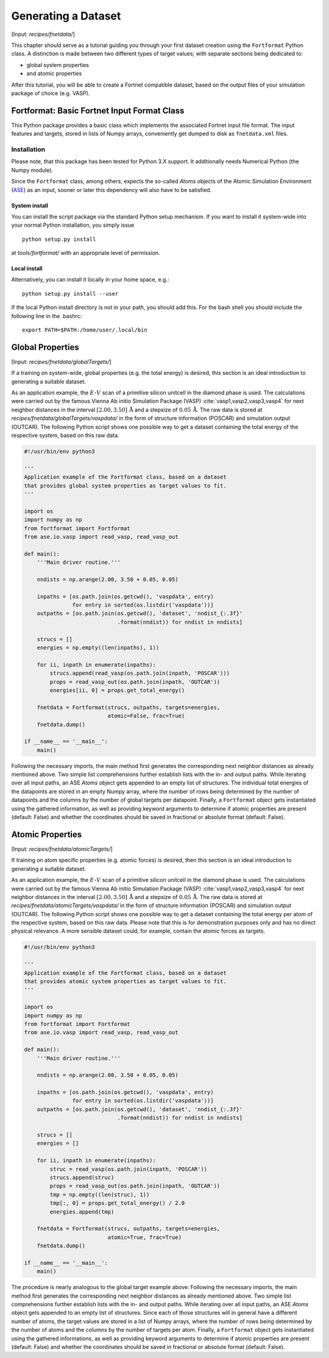 .. _sec-fnetdata:
.. highlight:: none

####################
Generating a Dataset
####################

[Input: `recipes/fnetdata/`]

This chapter should serve as a tutorial guiding you through your first dataset
creation using the ``Fortformat`` Python class. A distinction is made between
two different types of target values; with separate sections being dedicated to:

* global system properties
* and atomic properties

After this tutorial, you will be able to create a Fortnet compatible dataset,
based on the output files of your simulation package of choice (e.g. VASP).


********************************************
Fortformat: Basic Fortnet Input Format Class
********************************************

This Python package provides a basic class which implements the associated
Fortnet input file format. The input features and targets, stored in lists
of Numpy arrays, conveniently get dumped to disk as ``fnetdata.xml`` files.


Installation
============

Please note, that this package has been tested for Python 3.X support. It
additionally needs Numerical Python (the Numpy module).

Since the ``Fortformat`` class, among others, expects the so-called `Atoms`
objects of the Atomic Simulation Environment
(`ASE <https://wiki.fysik.dtu.dk/ase/>`_) as an input, sooner or later this
dependency will also have to be satisfied.


System install
--------------

You can install the script package via the standard Python setup mechanism. If
you want to install it system-wide into your normal Python installation, you
simply issue
::

  python setup.py install

at `tools/fortformat/` with an appropriate level of permission.

Local install
-------------

Alternatively, you can install it locally in your home space, e.g.::

  python setup.py install --user

If the local Python install directory is not in your path, you should add this.
For the bash shell you should include the following line in the .bashrc::

  export PATH=$PATH:/home/user/.local/bin


*****************
Global Properties
*****************

[Input: `recipes/fnetdata/globalTargets/`]

If a training on system-wide, global properties (e.g. the total energy) is
desired, this section is an ideal introduction to generating a suitable dataset.

As an application example, the :math:`E`-:math:`V` scan of a primitive silicon
unitcell in the diamond phase is used. The calculations were carried out by the
famous Vienna Ab initio Simulation Package (VASP)
:cite:`vasp1,vasp2,vasp3,vasp4` for next neighbor distances in the interval
:math:`[2.00,3.50]\,\mathrm{Å}` and a stepsize of :math:`0.05\,\mathrm{Å}`. The
raw data is stored at `recipes/fnetdata/globalTargets/vaspdata/` in the form of
structure information (POSCAR) and simulation output (OUTCAR). The following
Python script shows one possible way to get a dataset containing the total
energy of the respective system, based on this raw data.
 
.. code-block:: python

  #!/usr/bin/env python3

  '''
  Application example of the Fortformat class, based on a dataset
  that provides global system properties as target values to fit.
  '''

  import os
  import numpy as np
  from fortformat import Fortformat
  from ase.io.vasp import read_vasp, read_vasp_out

  def main():
      '''Main driver routine.'''

      nndists = np.arange(2.00, 3.50 + 0.05, 0.05)

      inpaths = [os.path.join(os.getcwd(), 'vaspdata', entry)
		 for entry in sorted(os.listdir('vaspdata'))]
      outpaths = [os.path.join(os.getcwd(), 'dataset', 'nndist_{:.3f}'
			       .format(nndist)) for nndist in nndists]

      strucs = []
      energies = np.empty((len(inpaths), 1))

      for ii, inpath in enumerate(inpaths):
	  strucs.append(read_vasp(os.path.join(inpath, 'POSCAR')))
	  props = read_vasp_out(os.path.join(inpath, 'OUTCAR'))
	  energies[ii, 0] = props.get_total_energy()

      fnetdata = Fortformat(strucs, outpaths, targets=energies,
                            atomic=False, frac=True)
      fnetdata.dump()

  if __name__ == '__main__':
      main()

Following the necessary imports, the main method first generates the
corresponding next neighbor distances as already mentioned above. Two simple
list comprehensions further establish lists with the in- and output paths. While
iterating over all input paths, an ASE `Atoms` object gets appended to an empty
list of structures. The individual total energies of the datapoints are stored
in an empty Numpy array, where the number of rows being determined by the number
of datapoints and the columns by the number of global targets per datapoint.
Finally, a ``Fortformat`` object gets instantiated using the gathered
information, as well as providing keyword arguments to determine if atomic
properties are present (default: False) and whether the coordinates should be
saved in fractional or absolute format (default: False).


*****************
Atomic Properties
*****************

[Input: `recipes/fnetdata/atomicTargets/`]

If training on atom specific properties (e.g. atomic forces) is desired, then
this section is an ideal introduction to generating a suitable dataset.

As an application example, the :math:`E`-:math:`V` scan of a primitive silicon
unitcell in the diamond phase is used. The calculations were carried out by the
famous Vienna Ab initio Simulation Package (VASP)
:cite:`vasp1,vasp2,vasp3,vasp4` for next neighbor distances in the interval
:math:`[2.00,3.50]\,\mathrm{Å}` and a stepsize of :math:`0.05\,\mathrm{Å}`. The
raw data is stored at `recipes/fnetdata/atomicTargets/vaspdata/` in the form of
structure information (POSCAR) and simulation output (OUTCAR). The following
Python script shows one possible way to get a dataset containing the total
energy per atom of the respective system, based on this raw data. Please note
that this is for demonstration purposes only and has no direct physical
relevance. A more sensible dataset could, for example, contain the atomic forces
as targets.

.. code-block:: python

  #!/usr/bin/env python3

  '''
  Application example of the Fortformat class, based on a dataset
  that provides atomic system properties as target values to fit.
  '''

  import os
  import numpy as np
  from fortformat import Fortformat
  from ase.io.vasp import read_vasp, read_vasp_out

  def main():
      '''Main driver routine.'''

      nndists = np.arange(2.00, 3.50 + 0.05, 0.05)

      inpaths = [os.path.join(os.getcwd(), 'vaspdata', entry)
		 for entry in sorted(os.listdir('vaspdata'))]
      outpaths = [os.path.join(os.getcwd(), 'dataset', 'nndist_{:.3f}'
			       .format(nndist)) for nndist in nndists]

      strucs = []
      energies = []

      for ii, inpath in enumerate(inpaths):
          struc = read_vasp(os.path.join(inpath, 'POSCAR'))
          strucs.append(struc)
	  props = read_vasp_out(os.path.join(inpath, 'OUTCAR'))
	  tmp = np.empty((len(struc), 1))
	  tmp[:, 0] = props.get_total_energy() / 2.0
	  energies.append(tmp)

      fnetdata = Fortformat(strucs, outpaths, targets=energies,
                            atomic=True, frac=True)
      fnetdata.dump()

  if __name__ == '__main__':
      main()

The procedure is nearly analogous to the global target example above: Following
the necessary imports, the main method first generates the corresponding next
neighbor distances as already mentioned above. Two simple list comprehensions
further establish lists with the in- and output paths. While iterating over all
input paths, an ASE `Atoms` object gets appended to an empty list of structures.
Since each of those structures will in general have a different number of atoms,
the target values are stored in a list of Numpy arrays, where the number of rows
being determined by the number of atoms and the columns by the number of targets
per atom. Finally, a ``Fortformat`` object gets instantiated using the gathered
informations, as well as providing keyword arguments to determine if atomic
properties are present (default: False) and whether the coordinates should be
saved in fractional or absolute format (default: False).
